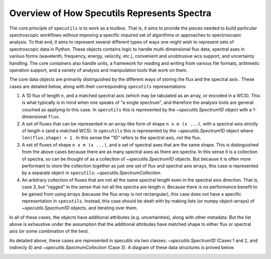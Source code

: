 Overview of How Specutils Represents Spectra
--------------------------------------------

The core principle of ``specutils`` is to work as a toolbox.  That is, it aims
to provide the pieces needed to build particular spectroscopic workflows
without imposing a specific *required* set of algorithms or approaches to
spectroscopic analysis.  To that end, it aims to represent several different
types of ways one might wish to represent sets of spectroscopic data in Python.
These objects contains logic to handle multi-dimensional flux data, spectral
axes in various forms (wavelenth, frequency, energy, velocity, etc.), convenient
and unobtrusive wcs support, and uncertainty handling. The core containers also
handle units, a framework for reading and writing from various file formats,
arithmetic operation support, and a variety of analysis and manipulation tools
that work on them.


The core data objects  are primarily distinguished by the different ways of
storing the flux and the spectral axis . These cases are detailed below, along
with their corresponding ``specutils`` representations:

1. A 1D flux of length ``n``, and a matched spectral axis (which may be
   tabulated as an array, or encoded in a WCS). This is what typically is in
   mind when one speaks of "a single spectrum", and therefore the analysis tools
   are general couched as applying to this case. In ``specutils`` this is
   represented by the `~specutils.Spectrum1D` object with a 1-dimensional
   ``flux``.
2. A set of fluxes that can be represented in an array-like form of shape
   ``n x m (x ...)``,  with a spectral axis strictly of length ``n`` (and a
   matched WCS). In ``specutils`` this is represented by the
   `~specutils.Spectrum1D` object where ``len(flux.shape) > 1`` . In this sense
   the "1D" refers to the spectral axis, *not* the flux.
3. A set of fluxes  of shape ``n x m (x ...)``, and a set of spectral axes that
   are the same shape. This is distinguished from the above cases because there
   are as many spectral axes as there are spectra.  In this sense it is a
   collection of spectra, so can be thought of as a collection of
   `~specutils.Spectrum1D` objects.  But because it is often more performant to
   store the collection together as just one set of flux and spectral axis
   arrays, this case is represented by a separate object in ``specutils``:
   `~specutils.SpectrumCollection`.
4. An arbitrary collection of fluxes that are not all the same spectral length
   even in the spectral axis direction.  That is, case 3, but "ragged" in the
   sense that not all the spectra are length ``n``.  Because there is no
   performance benefit to be gained from using arrays (because the flux array is
   not rectangular), this case does not have a specific representation in
   ``specutils``.  Instead, this case should be dealt with by making lists (or
   numpy object-arrays) of `~specutils.Spectrum1D` objects, and iterating over
   them.

In all of these cases, the objects have additional attributes (e.g.
uncertainties), along with other metadata.  But the list above is exhaustive
under the assumption that the additional attributes have matched shape to either
flux or spectral axis (or some combination of the two).

As detailed above, these cases are represented in specutils via two classes:
`~specutils.Spectrum1D` (Cases 1 and 2, and indirecly 4) and
`~specutils.SpectrumCollection` (Case 3). A diagram of these data structures is
proved below.

.. image:: specutils_classes_diagrams.png
   :alt: diagrams of specutils classes
